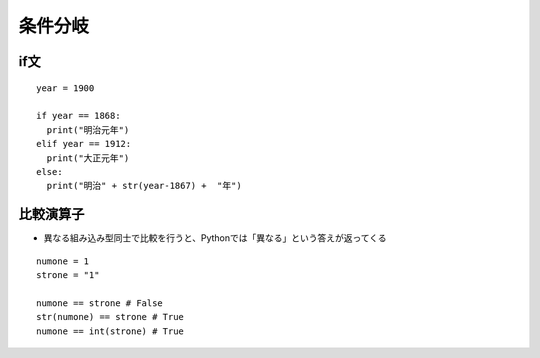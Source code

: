 ==========
条件分岐
==========

if文
======

::

  year = 1900

  if year == 1868:
    print("明治元年")
  elif year == 1912:
    print("大正元年")
  else:
    print("明治" + str(year-1867) +  "年")


比較演算子
============

* 異なる組み込み型同士で比較を行うと、Pythonでは「異なる」という答えが返ってくる

::

  numone = 1
  strone = "1"

  numone == strone # False
  str(numone) == strone # True
  numone == int(strone) # True

